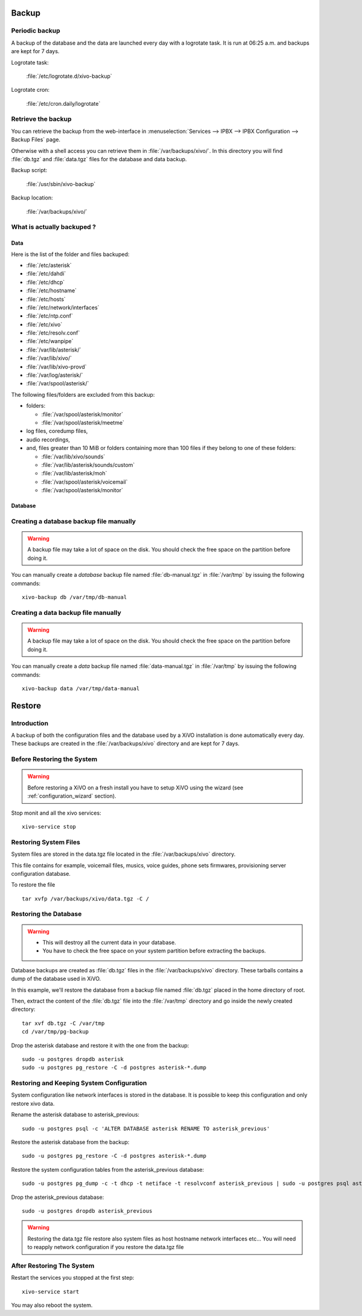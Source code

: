 ******
Backup
******

Periodic backup
===============

A backup of the database and the data are launched every day with a logrotate task.
It is run at 06:25 a.m. and backups are kept for 7 days.

Logrotate task:

    :file:`/etc/logrotate.d/xivo-backup`

Logrotate cron:

    :file:`/etc/cron.daily/logrotate`


Retrieve the backup
===================

You can retrieve the backup from the web-interface in
:menuselection:`Services --> IPBX --> IPBX Configuration --> Backup Files` page.

Otherwise with a shell access you can retrieve them in :file:`/var/backups/xivo/`.
In this directory you will find :file:`db.tgz` and :file:`data.tgz` files for the database and data
backup.

Backup script:

    :file:`/usr/sbin/xivo-backup`

Backup location:

    :file:`/var/backups/xivo/`


What is actually backuped ?
===========================

Data
----

Here is the list of the folder and files backuped:

* :file:`/etc/asterisk`
* :file:`/etc/dahdi`
* :file:`/etc/dhcp`
* :file:`/etc/hostname`
* :file:`/etc/hosts`
* :file:`/etc/network/interfaces`
* :file:`/etc/ntp.conf`
* :file:`/etc/xivo`
* :file:`/etc/resolv.conf`
* :file:`/etc/wanpipe`
* :file:`/var/lib/asterisk/`
* :file:`/var/lib/xivo/`
* :file:`/var/lib/xivo-provd`
* :file:`/var/log/asterisk/`
* :file:`/var/spool/asterisk/`

The following files/folders are excluded from this backup:

* folders:

  * :file:`/var/spool/asterisk/monitor`
  * :file:`/var/spool/asterisk/meetme`

* log files, coredump files,
* audio recordings,
* and, files greater than 10 MiB or folders containing more than 100 files if they belong to one of
  these folders:

  * :file:`/var/lib/xivo/sounds`
  * :file:`/var/lib/asterisk/sounds/custom`
  * :file:`/var/lib/asterisk/moh`
  * :file:`/var/spool/asterisk/voicemail`
  * :file:`/var/spool/asterisk/monitor`


Database
--------

Creating a database backup file manually
========================================

.. warning::

    A backup file may take a lot of space on the disk.
    You should check the free space on the partition before doing it.

You can manually create a *database* backup file named :file:`db-manual.tgz` in :file:`/var/tmp` by issuing the following commands::

   xivo-backup db /var/tmp/db-manual


Creating a data backup file manually
====================================

.. warning::

    A backup file may take a lot of space on the disk.
    You should check the free space on the partition before doing it.

You can manually create a *data* backup file named :file:`data-manual.tgz` in :file:`/var/tmp` by issuing the following commands::

   xivo-backup data /var/tmp/data-manual


*******
Restore
*******

Introduction
============

A backup of both the configuration files and the database used by a XiVO installation is done
automatically every day.
These backups are created in the :file:`/var/backups/xivo` directory and are kept for 7 days.


Before Restoring the System
===========================

.. warning::

    Before restoring a XiVO on a fresh install you have to setup XiVO using the wizard (see :ref:`configuration_wizard` section).

Stop monit and all the xivo services::

   xivo-service stop


Restoring System Files
======================

System files are stored in the data.tgz file located in the :file:`/var/backups/xivo` directory.

This file contains for example, voicemail files, musics, voice guides, phone sets firmwares, provisioning server configuration database.

To restore the file ::

   tar xvfp /var/backups/xivo/data.tgz -C /


Restoring the Database
======================

.. warning::

    * This will destroy all the current data in your database.
    * You have to check the free space on your system partition before extracting the backups.

Database backups are created as :file:`db.tgz` files in the :file:`/var/backups/xivo` directory.
These tarballs contains a dump of the database used in XiVO.

In this example, we'll restore the database from a backup file named :file:`db.tgz`
placed in the home directory of root.

Then, extract the content of the :file:`db.tgz` file into the :file:`/var/tmp` directory and go inside
the newly created directory::

   tar xvf db.tgz -C /var/tmp
   cd /var/tmp/pg-backup

Drop the asterisk database and restore it with the one from the backup::

   sudo -u postgres dropdb asterisk
   sudo -u postgres pg_restore -C -d postgres asterisk-*.dump


Restoring and Keeping System Configuration
==========================================

System configuration like network interfaces is stored in the database. It is
possible to keep this configuration and only restore xivo data.

Rename the asterisk database to asterisk_previous::

   sudo -u postgres psql -c 'ALTER DATABASE asterisk RENAME TO asterisk_previous'

Restore the asterisk database from the backup::

   sudo -u postgres pg_restore -C -d postgres asterisk-*.dump

Restore the system configuration tables from the asterisk_previous database::

   sudo -u postgres pg_dump -c -t dhcp -t netiface -t resolvconf asterisk_previous | sudo -u postgres psql asterisk

Drop the asterisk_previous database::

   sudo -u postgres dropdb asterisk_previous

.. warning:: Restoring the data.tgz file restore also system files as host
   hostname network interfaces etc... You will need to reapply network
   configuration if you restore the data.tgz file


After Restoring The System
==========================

Restart the services you stopped at the first step::

   xivo-service start

You may also reboot the system.
